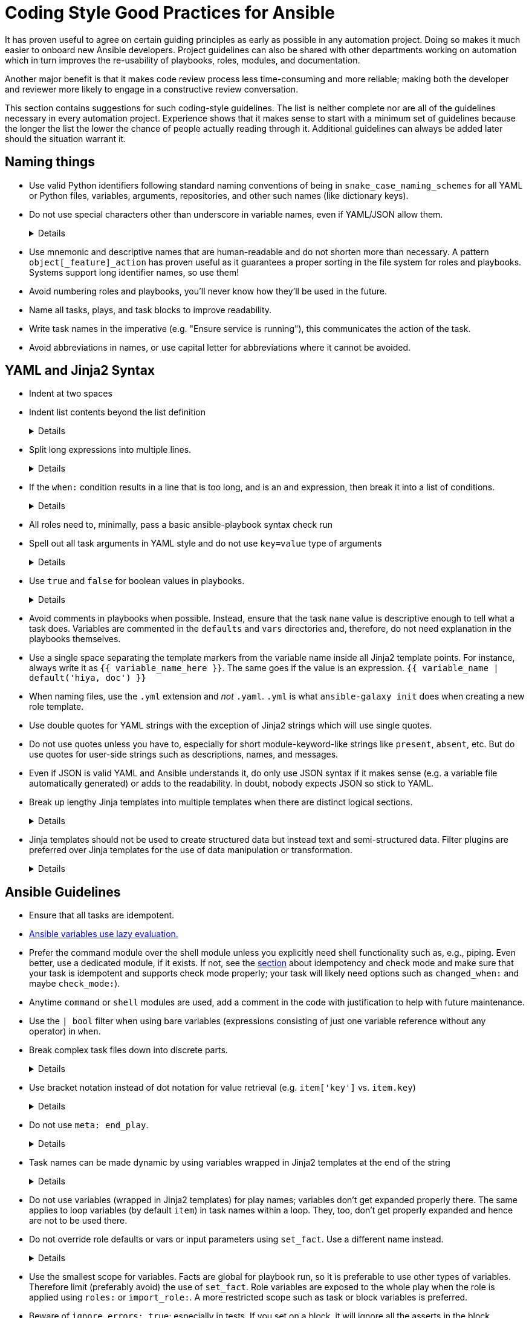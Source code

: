 = Coding Style Good Practices for Ansible

It has proven useful to agree on certain guiding principles as early as possible in any automation project.
Doing so makes it much easier to onboard new Ansible developers.
Project guidelines can also be shared with other departments working on automation which in turn improves the re-usability of playbooks, roles, modules, and documentation.

Another major benefit is that it makes code review process less time-consuming and more reliable; making both the developer and reviewer more likely to engage in a constructive review conversation.

This section contains suggestions for such coding-style guidelines.
The list is neither complete nor are all of the guidelines necessary in every automation project.
Experience shows that it makes sense to start with a minimum set of guidelines because the longer the list the lower the chance of people actually reading through it.
Additional guidelines can always be added later should the situation warrant it.

== Naming things

* Use valid Python identifiers following standard naming conventions of being in `snake_case_naming_schemes` for all YAML or Python files, variables, arguments, repositories, and other such names (like dictionary keys).
* Do not use special characters other than underscore in variable names, even if YAML/JSON allow them.
+
[%collapsible]
====
Explanation:: Using such variables in Jinja2 or Python would be then very confusing and probably not functional.
Rationale:: even when Ansible currently allows names that are not valid identifier, it may stop allowing them in the future, as it happened in the past already.
Making all names valid identifiers will avoid encountering problems in the future. Dictionary keys that are not valid identifiers are also less intuitive to use in Jinja2 (a dot in a dictionary key would be particularly confusing).
====

* Use mnemonic and descriptive names that are human-readable and do not shorten more than necessary.
  A pattern `object[_feature]_action` has proven useful as it guarantees a proper sorting in the file system for roles and playbooks.
  Systems support long identifier names, so use them!
* Avoid numbering roles and playbooks, you'll never know how they'll be used in the future.
* Name all tasks, plays, and task blocks to improve readability.
* Write task names in the imperative (e.g. "Ensure service is running"), this communicates the action of the task.
* Avoid abbreviations in names, or use capital letter for abbreviations where it cannot be avoided.

== YAML and Jinja2 Syntax

* Indent at two spaces
* Indent list contents beyond the list definition
+
[%collapsible]
====
.Do this:
[source,yaml]
----
example_list:
  - example_element_1
  - example_element_2
  - example_element_3
  - example_element_4
----

.Don't do this:
[source,yaml]
----
example_list:
- example_element_1
- example_element_2
- example_element_3
- example_element_4
----
====

* Split long expressions into multiple lines.
+
[%collapsible]
====
Rationale:: Long lines are difficult to read, and many teams even ask for a line length limit around 120-150 characters.
ansible-lint defaults to 82 characters per line - see (https://ansible-lint.readthedocs.io/rules/yaml/[Ansible Lint YAML rules]).
You don't want to have to skip `yaml[line-length]` in your `.ansible-lint`, or litter your code with `# noqa yaml[line-length]`.
Examples:: there are multiple ways to avoid long lines but the most generic one is to use the YAML folding sign (`>-`):
+
.Usage of the YAML folding sign
[source,yaml]
----
- name: Call a very long command line
  ansible.builtin.command: >-
    echo Lorem ipsum dolor sit amet, consectetur adipiscing elit.
    Maecenas mollis, ante in cursus congue, mauris orci tincidunt nulla,
    non gravida tortor mi non nunc.

- name: Set a very long variable
  ansible.builtin.set_fact:
    meaningless_variable: >-
      Ut ac neque sit amet turpis ullamcorper auctor.
      Cras placerat dolor non ipsum posuere malesuada at ac ipsum.
      Duis a neque fermentum nulla imperdiet blandit.
----
+
TIP: Always use the sign `>-` instead of `>` unless you are absolutely sure the trailing newline is not significant.
The sign `>` adds a newline character to the last line, effectively turning `non nunc.` at the end of the example string above into  `"non nunc.\n"`, and `>-` doesn't add the newline character.
It is really easy to introduce an error by using `>` and silently add a newline to a variable, like a filename, which leads to strange, hard to decipher errors.
See section "Wrap longer lines of code" for more information about line wrapping.
====

* If the `when:` condition results in a line that is too long, and is an `and` expression, then break it into a list of conditions.
+
[%collapsible]
====
Rationale:: Ansible will `and` the list elements together (https://docs.ansible.com/ansible/latest/user_guide/playbooks_conditionals.html#basic-conditionals-with-when[Ansible UseGuide » Conditionals]).
Multiple conditions that all need to be true (a logical `and`) can also be specified as a list, but beware of bare variables in `when:`.
Examples::
+
.Do this
[source,yaml]
----
when:
  - myvar is defined
  - myvar | bool
----
+
.instead of this
[source,yaml]
----
when: myvar is defined and myvar | bool
----
====

* All roles need to, minimally, pass a basic ansible-playbook syntax check run
* Spell out all task arguments in YAML style and do not use `key=value` type of arguments
+
[%collapsible]
====
.Do this:
[source,yaml]
----
tasks:
  - name: Print a message
    ansible.builtin.debug:
      msg: This is how it's done.
----

.Don't do this:
[source,yaml]
----
tasks:
  - name: Print a message
    ansible.builtin.debug: msg="This is the exact opposite of how it's done."
----
====

* Use `true` and `false` for boolean values in playbooks.
+
[%collapsible]
====
Explanation:: Do not use the Ansible-specific `yes` and `no` as boolean values in YAML as these are completely custom extensions used by Ansible and are not part of the YAML spec and also avoid the use of the Python-style `True` and `False` for boolean values in playbooks.

Rationale:: https://yaml.org/type/bool.html[YAML 1.1] allows all variants whereas https://yaml.org/spec/1.2/spec.html#id2803629[YAML 1.2] allows only true/false, and we want to be ready for when it becomes the default, and avoid a massive migration effort.
====

* Avoid comments in playbooks when possible.
  Instead, ensure that the task `name` value is descriptive enough to tell what a task does.
  Variables are commented in the `defaults` and `vars` directories and, therefore, do not need explanation in the playbooks themselves.
* Use a single space separating the template markers from the variable name inside all Jinja2 template points.
  For instance, always write it as `{{ variable_name_here }}`.
  The same goes if the value is an expression. `{{ variable_name | default('hiya, doc') }}`
* When naming files, use the `.yml` extension and _not_ `.yaml`.
  `.yml` is what `ansible-galaxy init` does when creating a new role template.
* Use double quotes for YAML strings with the exception of Jinja2 strings which will use single quotes.
* Do not use quotes unless you have to, especially for short module-keyword-like strings like `present`, `absent`, etc.
  But do use quotes for user-side strings such as descriptions, names, and messages.
* Even if JSON is valid YAML and Ansible understands it, do only use JSON syntax if it makes sense (e.g. a variable file automatically generated) or adds to the readability.
  In doubt, nobody expects JSON so stick to YAML.
* Break up lengthy Jinja templates into multiple templates when there are distinct logical sections.
+
[%collapsible]
====
Rationale:: Long and complex Jinja templates can be difficult to maintain and debug. By splitting excessively long templates into logical componets that can be included as-needed, each template will be easier to maintain.
====

* Jinja templates should not be used to create structured data but instead text and semi-structured data. Filter plugins are preferred over Jinja templates for the use of data manipulation or transformation.
+
[%collapsible]
====
Rationale:: When working with structured data or data transformations it is preferable to use a programming language (such as Python) that has better support and tooling to do this kind of work.
Custom filter plugins can be written to handle complex or unique use-cases.
Tasks will be much more legible if data is managed and manipulated via plugins than with in-line Jinja.
====

== Ansible Guidelines

* Ensure that all tasks are idempotent.
* https://github.com/ansible/ansible/issues/10374[Ansible variables use lazy evaluation.]
* Prefer the command module over the shell module unless you explicitly need shell functionality such as, e.g., piping.
  Even better, use a dedicated module, if it exists.
  If not, see the <<check-mode-and-idempotency-issues,section>> about idempotency and check mode and make sure that your task is idempotent and supports check mode properly;
  your task will likely need options such as `changed_when:` and maybe `check_mode:`).
* Anytime `command` or `shell` modules are used, add a comment in the code with justification to help with future maintenance.
* Use the `| bool` filter when using bare variables (expressions consisting of just one variable reference without any operator) in `when`.
* Break complex task files down into discrete parts.
+
[%collapsible]
====
Rationale::
Task files that are very or and/or contain highly nested blocks are difficult to maintain.
Breaking a large or complex task file into multiple discrete files makes it easier to read and understand what is being done in each part.
====

* Use bracket notation instead of dot notation for value retrieval (e.g. `item['key']` vs. `item.key`)
+
[%collapsible]
====
Rationale::
Dot notation will fail in some cases (such as when a variable name includes a hyphen) and it's better to stay consistent than to switch between the two options within a role or playbook.
Additionally, some key names collide with attributes and methods of Python dictionaries such as `count`, `copy`, `title`, and others (refer to the https://docs.ansible.com/ansible/latest/user_guide/playbooks_variables.html#referencing-key-value-dictionary-variables[Ansible User Guide] for an extended list)

Example::
This https://blog.networktocode.com/post/Exploring-Jinja-Variable-Syntax-in-Ansible[post] provides an excellent demonstration of how using dot notation syntax can impact your playbooks.
====

* Do not use `meta: end_play`.
+
[%collapsible]
====
Rationale:: It aborts the whole play instead of a given host (with multiple hosts in the inventory).
If absolutely necessary, consider using `meta: end_host`.
====

* Task names can be made dynamic by using variables wrapped in Jinja2 templates at the end of the string
+
[%collapsible]
====
Rationale:: This can help with reading the logs.
For example, if the task is managing one of several devices, and you want the task name output to show the device being managed.
However, the template must come at the *end* of the string - see (https://ansible-lint.readthedocs.io/rules/name/[Ansible Lint name template rule]).
Note that in some cases, it can make it harder for users to correlate the logs to the code.
For example, if there is a log message like "Manage the disk device /dev/dsk/0001", and the user tries to do something like `grep "Manage the disk device /dev/dsk/0001" rolename/tasks/*.yml` to figure out which task this comes from, they will not find it.
If the template comes at the end of the string, the user will know to omit the device name from `grep`.
A better way to debug is to use `ansible-playbook -vv`, which will show the exact file and line number of the task.

Example::
.Do this:
[source,yaml]
----
tasks:
  - name: Manage the disk device {{ storage_device_name }}
    some.module:
      device: "{{ storage_device_name }}"
----

.Don't do this:
[source,yaml]
----
tasks:
  - name: Manage {{ storage_device_name }}, the disk device
    some.module:
      device: "{{ storage_device_name }}"
----
====

* Do not use variables (wrapped in Jinja2 templates) for play names; variables don't get expanded properly there.
  The same applies to loop variables (by default `item`) in task names within a loop.
  They, too, don't get properly expanded and hence are not to be used there.
* Do not override role defaults or vars or input parameters using `set_fact`.
  Use a different name instead.
+
[%collapsible]
====
Rationale:: a fact set using `set_fact` can not be unset and it will override the role default or role variable in all subsequent invocations of the role in the same playbook.
A fact has a different priority than other variables and not the highest, so in some cases overriding a given parameter will not work because the parameter has a higher priority (https://docs.ansible.com/ansible/latest/user_guide/playbooks_variables.html#variable-precedence-where-should-i-put-a-variable[Ansible User Guide » Using Variables])
====

* Use the smallest scope for variables.
  Facts are global for playbook run, so it is preferable to use other types of variables. Therefore limit (preferably avoid) the use of `set_fact`.
  Role variables are exposed to the whole play when the role is applied using `roles:` or `import_role:`. A more restricted scope such as task or block variables is preferred.
* Beware of `ignore_errors: true`; especially in tests.
  If you set on a block, it will ignore all the asserts in the block ultimately making them pointless.
* Do not use the `eq`, `equalto`, or `==` Jinja tests introduced in Jinja 2.10, use Ansible built-in `match`, `search`, or `regex` instead.
+
[%collapsible]
====
Explanation:: The issue is only with Jinja versions older than 2.10.
RPM distributions of Ansible generally use the underlying OS platform python library for Jinja e.g. python-jinja2.
This is especially problematic on EL7.
The only supported Ansible RPM on that platform is 2.9, which uses the EL7 platform python-jinja2 library, which is 2.7 (and will likely never be upgraded).
As of mid-2022, there are many users using EL7 for the control node.
I believe this means AAP 1.x users will also be affected.
Users not affected:
* AAP 2.x users - there should be an option to use EL8 runners, or otherwise, build the EEs in such a way as to use Jinja 2.11 or later
* Users running Ansible from a pip install
* Users running Ansible installed via RPM on EL8 or later
Rationale:: These tests are not present in versions of Jinja older than 2.10, which are used on older controller platforms, such as EL7.
If you want to ensure that your code works on older platforms, use the built-in Ansible tests such as (https://docs.ansible.com/ansible/latest/user_guide/playbooks_tests.html#testing-strings[match]), (https://docs.ansible.com/ansible/latest/user_guide/playbooks_tests.html#testing-strings[search]), or (https://docs.ansible.com/ansible/latest/user_guide/playbooks_tests.html#testing-strings[regex]) instead.
Example::
You have a `list` of `dict`, and you want to filter out elements that have the key `type` with the value `bad_type`.

.Do this:
[source,yaml]
----
tasks:
  - name: Do something
    some.module:
      param: "{{ list_of_dict | rejectattr('type', 'search', '^bad_type$') | list }}"
----

.Don't do this:
[source,yaml]
----
tasks:
  - name: Do something
    some.module:
      param: "{{ list_of_dict | rejectattr('type', 'eq', 'bad_type') | list }}"
----
When using `match`, `search`, or `regex`, and you want an exact match, you must specify the regex `^STRING$`, otherwise, you will match partial strings.
====

* Avoid the use of `when: foo_result is changed` whenever possible.
  Use handlers, and, if necessary, handler chains to achieve this same result.
* Use the various include/import statements in Ansible.
+
[%collapsible]
====
Explanation:: Doing so can lead to simplified code and a reduction of repetition.
This is the closest that Ansible comes to callable sub-routines, so use judgment about callable routines to know when to similarly include a sub playbook.
Some examples of good times to do so are
* When a set of multiple commands share a single `when` conditional
* When a set of multiple commands are being looped together over a list of items
* When a single large role is doing many complicated tasks and cannot easily be broken into multiple roles, but the process proceeds in multiple related stages
====

* Avoid calling the `package` module iteratively with the `{{ item }}` argument, as this is impressively more slow than calling it with the line `name: "{{ foo_packages }}"`.
The same can go for many other modules that can be given an entire list of items all at once.
* Use meta modules when possible.
+
[%collapsible]
====
Rationale:: This will allow our playbooks to run on the widest selection of operating systems possible without having to modify any more tasks than is necessary.
Examples::
* Instead of using the `upstart` and `systemd` modules, use the `service`
module when at all possible.
* Similarly for package management, use `package` instead of `yum` or `dnf` or
similar.
====

* Avoid the use of `lineinfile` wherever that might be feasible.
+
[%collapsible]
====
Rationale:: Slight miscalculations in how it is used can lead to a loss of idempotence.
Modifying config files with it can cause the Ansible code to become arcane and difficult to read, especially for someone not familiar with the file in question.
Try editing files directly using other built-in modules (e.g. `ini_file`, `blockinfile`, `xml`), or reading and parsing.
If you are modifying more than a tiny number of lines or in a manner more than trivially complex, try leveraging the `template` module, instead.
This will allow the entire structure of the file to be seen by later users and maintainers.
The use of `lineinfile` should include a comment with justification.
Alternatively, most configuration files have their own modules, such as https://docs.ansible.com/ansible/latest/collections/community/general/ssh_config_module.html[community.general.ssh_config] or https://docs.ansible.com/ansible/latest/collections/community/general/nmcli_module.html[community.general.nmcli].
Using these make code cleaner to read and ensure idempotence.
====

* Limit use of the `copy` module to copying remote files, static files, and to uploading binary blobs.
  For most file pushes, use the `template` module.
  Even if there currently is nothing in the file that is being templated, if there is the possibility in the future that it might be added, having the file handled by the `template` module now makes adding that functionality much simpler than if the file is initially handled by the `copy` module and then needs to be moved before it can be edited.
* When using the `template` module, append `.j2` to the template file name.
+
[%collapsible]
====
Example:: If you want to use the `ansible.builtin.template` module to create a file called `example.conf` somewhere on the managed host, name the template for this file `templates/example.conf.j2`.
Rationale:: When you are at the stage of writing a template file you usually already know how the file should end up looking on the file system, so at that point it is convenient to use Jinja2 syntax highlighting to make sure your templating syntax checks out.
Should you need syntax highlighting for whatever language the target file should be in, it is very easy to define in your editor settings to use, e.g., HTML syntax highlighting for all files ending in `.html.j2`.
It is much less straightforward to automatically enable Jinja2 syntax highlighting for _some_ files ending on `.html`.
====

* Keep filenames and templates as close to the name on the destination system as possible.
+
[%collapsible]
====
Rationale:: This will help with both editor highlighting as well as identifying source and destination versions of the file at a glance.
Avoid duplicating the remote full path in the role directory, however, as that creates unnecessary depth in the file tree for the role.
Grouping sets of similar files into a subdirectory of `templates` is allowable, but avoid unnecessary depth to the hierarchy.
====

* Using agnostic modules like `package` only makes sense if the features required are very limited.
  In many cases, if the platform is different, the package name is also different so that using `package` doesn't help a lot.
  Prefer then the more specific `yum`, `dnf` or `apt` module if you anyway need to differentiate.

* Use `float`, `int`, and `bool` filters to "cast" public API variables to ensure type safety, especially for numeric operations in Jinja.
+
[%collapsible]
====
Example:: Variables set by users in the public API are not guaranteed to be any specific data type, and may be `str` type when some numeric type is expected:
```
> ansible -c local -i localhost --extra-vars int_val=1 localhost -m debug -a "msg={{ int_val < 0 }}"
localhost | FAILED! => {
    "msg": "Unexpected templating type error occurred on ({{ int_val < 0 }}): '<' not supported between instances of 'str' and 'int'"
}
```

Rationale:: It is generally not possible to guarantee that all user inputs retain their desired numeric type, and if not, will likely be `str` type.
If you use numeric variables where the value comes from user input, use the `float`, `int`, and `bool` filters to "cast" the values to the type for numeric operations.
If you are simply converting the value to a string, you do not have to use the cast.
Numeric operations include:

* arithmetic: `int_var + 3`, `float_var * 3.14159`
* comparison: `int_var == 0`, `float_var >= 2.71828`
* unary: `-int_var`, `+float_var`

Here are some examples:
```
> ansible -c local -i localhost --extra-vars int_val=1 localhost -m debug -a "msg={{ int_val | int < 0 }}"
localhost | SUCCESS => {
    "msg": false
}

> ansible -c local -i localhost -e float_val=0.5 localhost -m debug -a "msg='float_val is less than 1.0 {{ float_val | float + 0.1 < 1.0 }}'"
localhost | SUCCESS => {
    "msg": "float_val is less than 1.0 True"
}

```
====

== Wrap longer lines of code

ansible-lint has a pretty short line length, which causes problems if you are trying to use good programming practices by having descriptive variable names, which usually end up being quite long.
Here are some examples of how to deal with line wrapping in common scenarios:

* Jinja expressions can be wrapped

Within the Jinja expression, whitespace and newline characters aren't significant, so take advantage of this to wrap lines into as readable a form as possible.
Remember, in a `when`, `that`, `failed_when`, or other such keywords, you can just write Jinja code - you do not need the `"{{ ... }}"`

* Start an expression with '{{' followed by newline if the line will otherwise be too long

But what if the code is already indented a lot, and the variable I'm assigning to is already very long, and I can't put anything else on the line?
Just start the assignment on the next line.

* Use backslash escapes in double quoted strings

But what if I have a very long string that I cannot use `>-` to wrap because I cannot have extra spaces in the value e.g. like a url value?
Use a backslash escape in a double quoted string.
YAML will concatenate the values with no spaces.

[%collapsible]
====
Rationale:: Use of whitespace and multi-line indentation makes expressions easier to read.

.Do this:
[source,yaml]
----
- name: Wrap long Jinja expressions
  foo: "{{ a_very.long_variable.name |
    somefilter('with', 'many', 'arguments') |
    another_filter | list }}"
  when: a_very.long_variable.name |
    somefilter('with', 'many', 'arguments') |
    another_filter | list

                  - name: Wrap when first line is already too long
                    very_indented_foo: "{{
                      a_very.long_variable.name |
                      somefilter('with', 'many', 'arguments') |
                      another_filter | list }}"
                    when: \
                      a_very.long_variable.name |
                      somefilter('with', 'many', 'arguments') |
                      another_filter | list | length > 0

- name: Set some test variables
  set_fact:
    my_very_long_variable_1: "{{ __pre_digest | filter1 }}"
    my_very_long_variable_2: "{{ __pre_digest | filter2 }}"
  vars:
    __pre_digest: "{{ a_very.long_variable.name | some_filter }}"

- name: Use a very long URL
  uri:
    url: "https://{{ my_very_long_value_for_hostname }}:\
      {{ my_very_long_value_for_port }}\
      {{ my_very_long_value_for_uri }}?\
      {{ my_very_long_value_for_query }}"

----

.Don't do this:
[source,yaml]
----
- name: Very long line with Jinja expression
  foo: "{{ a_very.long_variable.name | somefilter('with', 'many', 'arguments') | another_filter | list }}"

                  - name: First line is already too long
                    very_indented_foo: "{{ a_very.long_variable.name |
                      somefilter('with', 'many', 'arguments') |
                      another_filter | list }}"
                    when: a_very.long_variable.name |
                      somefilter('with', 'many', 'arguments') |
                      another_filter | list | length > 0

- name: Redundancy in expressions
  set_fact:
    my_very_long_variable_1: "{{ a_very.long_variable.name | some_filter | filter1 }}"
    my_very_long_variable_2: "{{ a_very.long_variable.name | some_filter | filter2 }}"

- name: URL string is too long
  uri:
    url: "https://{{ my_very_long_value_for_hostname }}:{{ my_very_long_value_for_port }}{{ my_very_long_value_for_uri }}{{ my_very_long_value_for_query }}"
----
====
